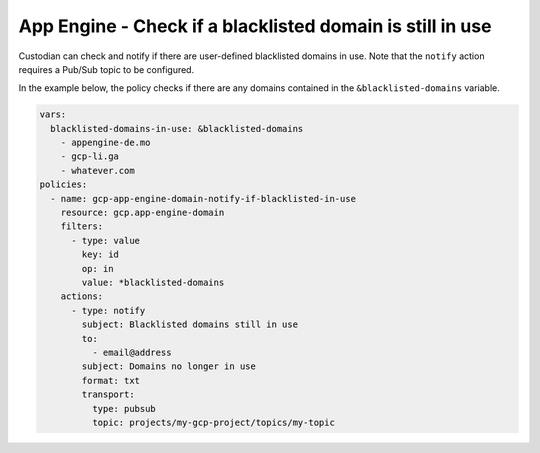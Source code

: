 App Engine - Check if a blacklisted domain is still in use
===========================================================
Custodian can check and notify if there are user-defined blacklisted domains in use. Note that the ``notify`` action requires a Pub/Sub topic to be configured.

In the example below, the policy checks if there are any domains contained in the ``&blacklisted-domains`` variable.

.. code-block:: yaml

    vars:
      blacklisted-domains-in-use: &blacklisted-domains
        - appengine-de.mo
        - gcp-li.ga
        - whatever.com
    policies:
      - name: gcp-app-engine-domain-notify-if-blacklisted-in-use
        resource: gcp.app-engine-domain
        filters:
          - type: value
            key: id
            op: in
            value: *blacklisted-domains
        actions:
          - type: notify
            subject: Blacklisted domains still in use
            to:
              - email@address
            subject: Domains no longer in use
            format: txt
            transport:
              type: pubsub
              topic: projects/my-gcp-project/topics/my-topic
